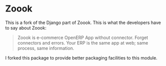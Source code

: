 
* Zoook

This is a fork of the Django part of Zoook. This is what the
developers have to say about Zoook:
#+BEGIN_QUOTE
Zoook is e-commerce OpenERP App without connector. Forget connectors
and errors. Your ERP is the same app at web; same process, same
information.
#+END_QUOTE

I forked this package to provide better packaging facilities to this
module.

